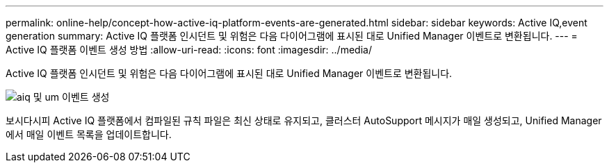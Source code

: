 ---
permalink: online-help/concept-how-active-iq-platform-events-are-generated.html 
sidebar: sidebar 
keywords: Active IQ,event generation 
summary: Active IQ 플랫폼 인시던트 및 위험은 다음 다이어그램에 표시된 대로 Unified Manager 이벤트로 변환됩니다. 
---
= Active IQ 플랫폼 이벤트 생성 방법
:allow-uri-read: 
:icons: font
:imagesdir: ../media/


[role="lead"]
Active IQ 플랫폼 인시던트 및 위험은 다음 다이어그램에 표시된 대로 Unified Manager 이벤트로 변환됩니다.

image::../media/aiq-and-um-event-generation.png[aiq 및 um 이벤트 생성]

보시다시피 Active IQ 플랫폼에서 컴파일된 규칙 파일은 최신 상태로 유지되고, 클러스터 AutoSupport 메시지가 매일 생성되고, Unified Manager에서 매일 이벤트 목록을 업데이트합니다.
